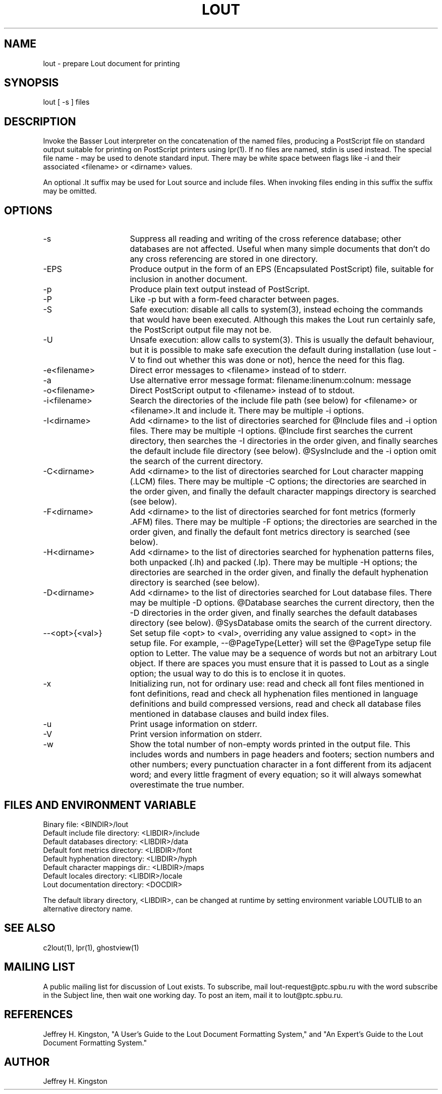 .TH LOUT 1
.SH NAME
lout - prepare Lout document for printing
.SH SYNOPSIS
lout [ -s ] files
.SH DESCRIPTION
Invoke the Basser Lout interpreter on the concatenation of the named
files, producing a PostScript file on standard output suitable for
printing on PostScript printers using lpr(1).  If no files are named,
stdin is used instead.  The special file name - may be used to denote
standard input.  There may be white space between flags like -i and
their associated <filename> or <dirname> values.
.P
An optional .lt suffix may be used for Lout source and include
files.  When invoking files ending in this suffix the suffix may be
omitted.
.SH OPTIONS
.TP 16
-s
Suppress all reading and writing of the cross reference database;
other databases are not affected.  Useful when many simple documents
that don't do any cross referencing are stored in one directory.
.TP
-EPS
Produce output in the form of an EPS (Encapsulated PostScript) file,
suitable for inclusion in another document.
.TP
-p
Produce plain text output instead of PostScript.
.TP
-P
Like -p but with a form-feed character between pages.
.TP
-S
Safe execution:  disable all calls to system(3), instead echoing
the commands that would have been executed.  Although this makes
the Lout run certainly safe, the PostScript output file may not be.
.TP
-U
Unsafe execution:  allow calls to system(3).  This is usually the
default behaviour, but it is possible to make safe execution the
default during installation (use lout -V to find out whether this
was done or not), hence the need for this flag.
.TP
-e<filename>
Direct error messages to <filename> instead of to stderr.
.TP
-a
Use alternative error message format:  filename:linenum:colnum: message
.TP
-o<filename>
Direct PostScript output to <filename> instead of to stdout.
.TP
-i<filename>  
Search the directories of the include file path (see below) for
<filename> or <filename>.lt and include it.  There may be
multiple -i options.
.TP
-I<dirname>
Add <dirname> to the list of directories searched for @Include files
and -i option files.  There may be multiple -I options.  @Include first
searches the current directory, then searches the -I directories in the
order given, and finally searches the default include file directory
(see below).  @SysInclude and the -i option omit the search of the
current directory.
.TP
-C<dirname>
Add <dirname> to the list of directories searched for Lout character
mapping (.LCM) files.  There may be multiple -C options; the directories
are searched in the order given, and finally the default character
mappings directory is searched (see below).
.TP
-F<dirname>
Add <dirname> to the list of directories searched for font metrics
(formerly .AFM) files.  There may be multiple -F options; the
directories are searched in the order given, and finally the default
font metrics directory is searched (see below).
.TP
-H<dirname>
Add <dirname> to the list of directories searched for hyphenation
patterns files, both unpacked (.lh) and packed (.lp).  There may be
multiple -H options; the directories are searched in the order given,
and finally the default hyphenation directory is searched (see below).
.TP
-D<dirname>
Add <dirname> to the list of directories searched for Lout database
files.  There may be multiple -D options.  @Database searches the
current directory, then the -D directories in the order given, and
finally searches the default databases directory (see below).
@SysDatabase omits the search of the current directory.
.TP
--<opt>{<val>}
Set setup file <opt> to <val>, overriding any value assigned to
<opt> in the setup file.  For example, --@PageType{Letter} will
set the @PageType setup file option to Letter.  The value may be
a sequence of words but not an arbitrary Lout object.  If there
are spaces you must ensure that it is passed to Lout as a single
option; the usual way to do this is to enclose it in quotes.
.TP
-x
Initializing run, not for ordinary use: read and check all font files
mentioned in font definitions, read and check all hyphenation files
mentioned in language definitions and build compressed versions, read
and check all database files mentioned in database clauses and build
index files.
.TP
-u
Print usage information on stderr.
.TP
-V
Print version information on stderr.
.TP
-w
Show the total number of non-empty words printed in the output file.  This
includes words and numbers in page headers and footers; section numbers and
other numbers; every punctuation character in a font different from its
adjacent word; and every little fragment of every equation; so it will
always somewhat overestimate the true number.
.SH FILES AND ENVIRONMENT VARIABLE
.nf
Binary file:                     <BINDIR>/lout
Default include file directory:  <LIBDIR>/include
Default databases directory:     <LIBDIR>/data
Default font metrics directory:  <LIBDIR>/font
Default hyphenation directory:   <LIBDIR>/hyph
Default character mappings dir.: <LIBDIR>/maps
Default locales directory:       <LIBDIR>/locale
Lout documentation directory:    <DOCDIR>
.fi
.sp
The default library directory, <LIBDIR>, can be changed at runtime by
setting environment variable LOUTLIB to an alternative directory name.
.SH SEE ALSO
.P
c2lout(1), lpr(1), ghostview(1)
.SH MAILING LIST
.P
A public mailing list for discussion of Lout exists.  To subscribe, mail
lout-request@ptc.spbu.ru with the word subscribe in the Subject line,
then wait one working day.  To post an item, mail it to lout@ptc.spbu.ru.
.SH REFERENCES
.P
Jeffrey H. Kingston, "A User's Guide to the Lout Document Formatting
System," and "An Expert's Guide to the Lout Document Formatting System."
.SH AUTHOR
.P
Jeffrey H. Kingston
